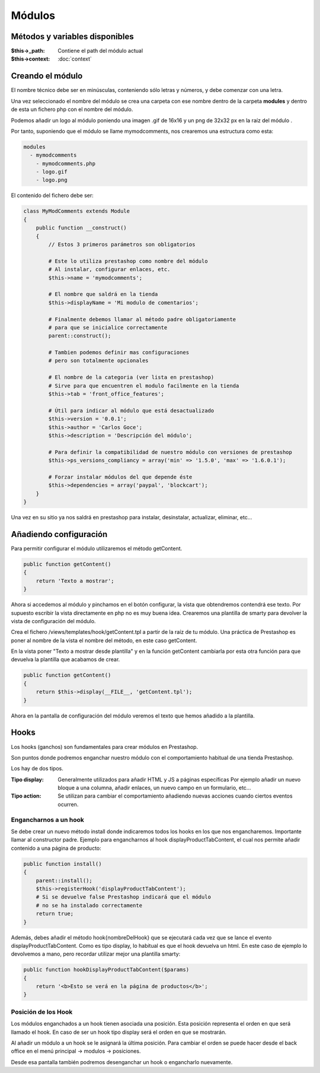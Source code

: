Módulos
=======

Métodos y variables disponibles
###############################

:$this->_path: Contiene el path del módulo actual
:$this->context: :doc:`context`


Creando el módulo
#################

El nombre técnico debe ser en minúsculas, conteniendo sólo letras y números,
y debe comenzar con una letra.

Una vez seleccionado el nombre del módulo se crea una carpeta con ese nombre
dentro de la carpeta **modules** y dentro de esta un fichero php
con el nombre del módulo.

Podemos añadir un logo al módulo
poniendo una imagen .gif de 16x16 y un png de 32x32 px
en la raíz del módulo .

Por tanto, suponiendo que el módulo se llame
mymodcomments, nos crearemos una estructura como esta:


.. code-block:: shell

   modules
     - mymodcomments
       - mymodcomments.php
       - logo.gif
       - logo.png


El contenido del fichero debe ser:


.. code-block:: php

    class MyModComments extends Module
    {
        public function __construct()
        {
            // Estos 3 primeros parámetros son obligatorios

            # Este lo utiliza prestashop como nombre del módulo
            # Al instalar, configurar enlaces, etc.
            $this->name = 'mymodcomments';

            # El nombre que saldrá en la tienda
            $this->displayName = 'Mi modulo de comentarios';

            # Finalmente debemos llamar al método padre obligatoriamente
            # para que se inicialice correctamente
            parent::construct();

            # Tambien podemos definir mas configuraciones
            # pero son totalmente opcionales

            # El nombre de la categoria (ver lista en prestashop)
            # Sirve para que encuentren el modulo facilmente en la tienda
            $this->tab = 'front_office_features';

            # Útil para indicar al módulo que está desactualizado
            $this->version = '0.0.1';
            $this->author = 'Carlos Goce';
            $this->description = 'Descripción del módulo';

            # Para definir la compatibilidad de nuestro módulo con versiones de prestashop
            $this->ps_versions_compliancy = array('min' => '1.5.0', 'max' => '1.6.0.1');

            # Forzar instalar módulos del que depende éste
            $this->dependencies = array('paypal', 'blockcart');
        }
    }


Una vez en su sitio ya nos saldrá en prestashop para instalar, desinstalar,
actualizar, eliminar, etc...


Añadiendo configuración
#######################

Para permitir configurar el módulo utilizaremos el método getContent.


.. code-block:: php

    public function getContent()
    {
        return 'Texto a mostrar';
    }


Ahora si accedemos al módulo y pinchamos en el botón configurar,
la vista que obtendremos contendrá ese texto. Por supuesto
escribir la vista directamente en php no es muy buena idea.
Crearemos una plantilla de smarty para devolver la vista de configuración
del módulo.

Crea el fichero /views/templates/hook/getContent.tpl
a partir de la raíz de tu módulo. Una práctica de Prestashop es poner
al nombre de la vista el nombre del método, en este caso getContent.

En la vista poner "Texto a mostrar desde plantilla" y en la función getContent cambiarla
por esta otra función para que devuelva la plantilla que acabamos de crear.


.. code-block:: php

    public function getContent()
    {
                                                                                                            return $this->display(__FILE__, 'getContent.tpl');
    }


Ahora en la pantalla de configuración del módulo veremos el texto que hemos
añadido a la plantilla.


Hooks
#####

Los hooks (ganchos) son fundamentales para crear módulos en Prestashop.

Son puntos donde podremos enganchar nuestro módulo con el comportamiento
habitual de una tienda Prestashop.

Los hay de dos tipos.

:Tipo display:
    Generalmente utilizados para añadir HTML y JS a páginas específicas
    Por ejemplo añadir un nuevo bloque a una columna, añadir enlaces,
    un nuevo campo en un formulario, etc...

:Tipo action:
    Se utilizan para cambiar el comportamiento añadiendo nuevas acciones
    cuando ciertos eventos ocurren.


Engancharnos a un hook
----------------------

Se debe crear un nuevo método install donde indicaremos todos los hooks
en los que nos engancharemos. Importante llamar al constructor padre.
Ejemplo para engancharnos al hook displayProductTabContent, el cual
nos permite añadir contenido a una página de producto:


.. code-block:: php

    public function install()
    {
        parent::install();
        $this->registerHook('displayProductTabContent');
        # Si se devuelve false Prestashop indicará que el módulo
        # no se ha instalado correctamente
        return true;
    }


Además, debes añadir el método hook{nombreDelHook} que se ejecutará
cada vez que se lance el evento displayProductTabContent. Como es tipo
display, lo habitual es que el hook devuelva un html.
En este caso de ejemplo lo devolvemos a mano, pero recordar utilizar
mejor una plantilla smarty:


.. code-block:: php

    public function hookDisplayProductTabContent($params)
    {
        return '<b>Esto se verá en la página de productos</b>';
    }


Posición de los Hook
--------------------

Los módulos enganchados a un hook tienen asociada una posición.
Esta posición representa el orden en que será llamado el hook.
En caso de ser un hook tipo display será el orden en que se mostrarán.

Al añadir un módulo a un hook se le asignará la última posición.
Para cambiar el orden se puede hacer desde el back office en el
menú principal -> modulos -> posiciones.

Desde esa pantalla también podremos desenganchar un hook o engancharlo
nuevamente.
